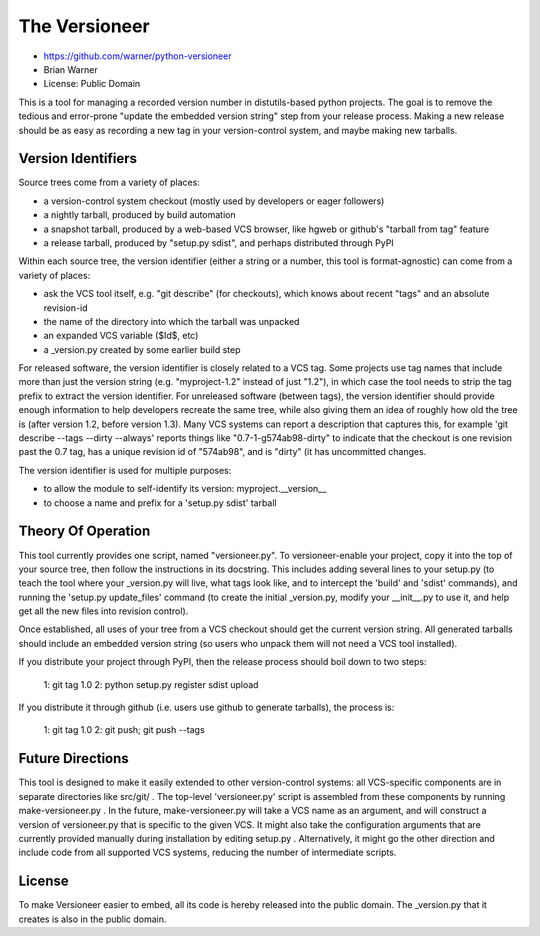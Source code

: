 The Versioneer
==============

* https://github.com/warner/python-versioneer
* Brian Warner
* License: Public Domain

This is a tool for managing a recorded version number in distutils-based
python projects. The goal is to remove the tedious and error-prone "update
the embedded version string" step from your release process. Making a new
release should be as easy as recording a new tag in your version-control
system, and maybe making new tarballs.


Version Identifiers
-------------------

Source trees come from a variety of places:

* a version-control system checkout (mostly used by developers or eager
  followers)
* a nightly tarball, produced by build automation
* a snapshot tarball, produced by a web-based VCS browser, like hgweb or
  github's "tarball from tag" feature
* a release tarball, produced by "setup.py sdist", and perhaps distributed
  through PyPI

Within each source tree, the version identifier (either a string or a number,
this tool is format-agnostic) can come from a variety of places:

* ask the VCS tool itself, e.g. "git describe" (for checkouts), which knows
  about recent "tags" and an absolute revision-id
* the name of the directory into which the tarball was unpacked
* an expanded VCS variable ($Id$, etc)
* a _version.py created by some earlier build step

For released software, the version identifier is closely related to a VCS
tag. Some projects use tag names that include more than just the version
string (e.g. "myproject-1.2" instead of just "1.2"), in which case the tool
needs to strip the tag prefix to extract the version identifier. For
unreleased software (between tags), the version identifier should provide
enough information to help developers recreate the same tree, while also
giving them an idea of roughly how old the tree is (after version 1.2, before
version 1.3). Many VCS systems can report a description that captures this,
for example 'git describe --tags --dirty --always' reports things like
"0.7-1-g574ab98-dirty" to indicate that the checkout is one revision past the
0.7 tag, has a unique revision id of "574ab98", and is "dirty" (it has
uncommitted changes.

The version identifier is used for multiple purposes:

* to allow the module to self-identify its version: myproject.__version__
* to choose a name and prefix for a 'setup.py sdist' tarball


Theory Of Operation
-------------------

This tool currently provides one script, named "versioneer.py". To
versioneer-enable your project, copy it into the top of your source tree,
then follow the instructions in its docstring. This includes adding several
lines to your setup.py (to teach the tool where your _version.py will live,
what tags look like, and to intercept the 'build' and 'sdist' commands), and
running the 'setup.py update_files' command (to create the initial
_version.py, modify your __init__.py to use it, and help get all the new
files into revision control).

Once established, all uses of your tree from a VCS checkout should get the
current version string. All generated tarballs should include an embedded
version string (so users who unpack them will not need a VCS tool installed).

If you distribute your project through PyPI, then the release process should
boil down to two steps:

 1: git tag 1.0
 2: python setup.py register sdist upload

If you distribute it through github (i.e. users use github to generate
tarballs), the process is:

 1: git tag 1.0
 2: git push; git push --tags


Future Directions
-----------------

This tool is designed to make it easily extended to other version-control
systems: all VCS-specific components are in separate directories like
src/git/ . The top-level 'versioneer.py' script is assembled from these
components by running make-versioneer.py . In the future, make-versioneer.py
will take a VCS name as an argument, and will construct a version of
versioneer.py that is specific to the given VCS. It might also take the
configuration arguments that are currently provided manually during
installation by editing setup.py . Alternatively, it might go the other
direction and include code from all supported VCS systems, reducing the
number of intermediate scripts.


License
-------

To make Versioneer easier to embed, all its code is hereby released into the
public domain. The _version.py that it creates is also in the public domain.
